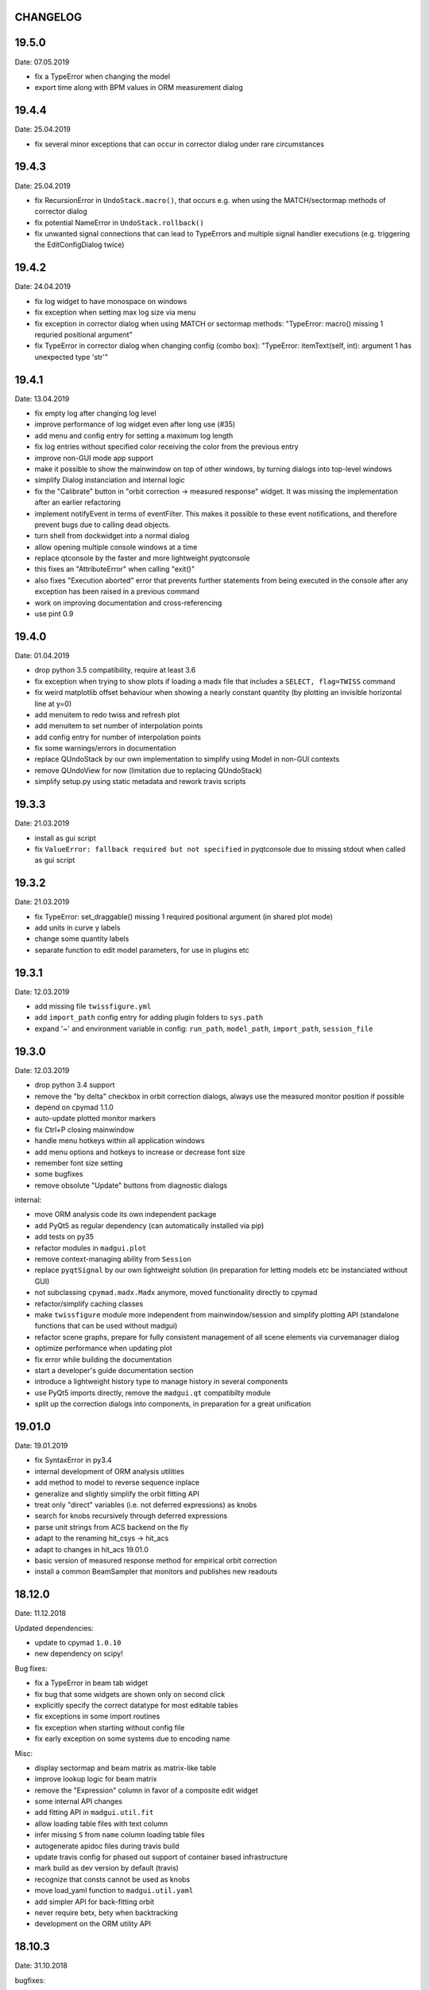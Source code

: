 CHANGELOG
~~~~~~~~~

19.5.0
~~~~~~
Date: 07.05.2019

- fix a TypeError when changing the model
- export time along with BPM values in ORM measurement dialog


19.4.4
~~~~~~
Date: 25.04.2019

- fix several minor exceptions that can occur in corrector dialog under rare
  circumstances


19.4.3
~~~~~~
Date: 25.04.2019

- fix RecursionError in ``UndoStack.macro()``, that occurs e.g. when using
  the MATCH/sectormap methods of corrector dialog
- fix potential NameError in ``UndoStack.rollback()``
- fix unwanted signal connections that can lead to TypeErrors and multiple
  signal handler executions (e.g. triggering the EditConfigDialog twice)


19.4.2
~~~~~~
Date: 24.04.2019

- fix log widget to have monospace on windows
- fix exception when setting max log size via menu
- fix exception in corrector dialog when using MATCH or sectormap methods:
  "TypeError: macro() missing 1 requried positional argument"
- fix TypeError in corrector dialog when changing config (combo box):
  "TypeError: itemText(self, int): argument 1 has unexpected type 'str'"


19.4.1
~~~~~~
Date: 13.04.2019

- fix empty log after changing log level
- improve performance of log widget even after long use (#35)
- add menu and config entry for setting a maximum log length
- fix log entries without specified color receiving the color from the
  previous entry
- improve non-GUI mode app support
- make it possible to show the mainwindow on top of other windows, by turning
  dialogs into top-level windows
- simplify Dialog instanciation and internal logic
- fix the "Calibrate" button in "orbit correction -> measured response"
  widget. It was missing the implementation after an earlier refactoring
- implement notifyEvent in terms of eventFilter. This makes it possible to
  these event notifications, and therefore prevent bugs due to calling dead
  objects.
- turn shell from dockwidget into a normal dialog
- allow opening multiple console windows at a time
- replace qtconsole by the faster and more lightweight pyqtconsole
- this fixes an "AttributeError" when calling "exit()"
- also fixes "Execution aborted" error that prevents further statements from
  being executed in the console after any exception has been raised in a
  previous command
- work on improving documentation and cross-referencing
- use pint 0.9


19.4.0
~~~~~~
Date: 01.04.2019

- drop python 3.5 compatibility, require at least 3.6
- fix exception when trying to show plots if loading a madx file that includes
  a ``SELECT, flag=TWISS`` command
- fix weird matplotlib offset behaviour when showing a nearly constant quantity
  (by plotting an invisible horizontal line at y=0)
- add menuitem to redo twiss and refresh plot
- add menuitem to set number of interpolation points
- add config entry for number of interpolation points
- fix some warnings/errors in documentation
- replace QUndoStack by our own implementation to simplify using Model in
  non-GUI contexts
- remove QUndoView for now (limitation due to replacing QUndoStack)
- simplify setup.py using static metadata and rework travis scripts


19.3.3
~~~~~~
Date: 21.03.2019

- install as gui script
- fix ``ValueError: fallback required but not specified`` in pyqtconsole due
  to missing stdout when called as gui script


19.3.2
~~~~~~
Date: 21.03.2019

- fix TypeError: set_draggable() missing 1 required positional argument
  (in shared plot mode)
- add units in curve y labels
- change some quantity labels
- separate function to edit model parameters, for use in plugins etc


19.3.1
~~~~~~
Date: 12.03.2019

- add missing file ``twissfigure.yml``
- add ``import_path`` config entry for adding plugin folders to ``sys.path``
- expand '~' and environment variable in config: ``run_path``, ``model_path``,
  ``import_path``, ``session_file``


19.3.0
~~~~~~
Date: 12.03.2019

- drop python 3.4 support
- remove the "by delta" checkbox in orbit correction dialogs, always use the
  measured monitor position if possible
- depend on cpymad 1.1.0
- auto-update plotted monitor markers
- fix Ctrl+P closing mainwindow
- handle menu hotkeys within all application windows
- add menu options and hotkeys to increase or decrease font size
- remember font size setting
- some bugfixes
- remove obsolute "Update" buttons from diagnostic dialogs

internal:

- move ORM analysis code its own independent package
- add PyQt5 as regular dependency (can automatically installed via pip)
- add tests on py35
- refactor modules in ``madgui.plot``
- remove context-managing ability from ``Session``
- replace ``pyqtSignal`` by our own lightweight solution (in preparation for
  letting models etc be instanciated without GUI)
- not subclassing ``cpymad.madx.Madx`` anymore, moved functionality directly
  to cpymad
- refactor/simplify caching classes
- make ``twissfigure`` module more independent from mainwindow/session and
  simplify plotting API (standalone functions that can be used without madgui)
- refactor scene graphs, prepare for fully consistent management of all scene
  elements via curvemanager dialog
- optimize performance when updating plot
- fix error while building the documentation
- start a developer's guide documentation section
- introduce a lightweight history type to manage history in several components
- use PyQt5 imports directly, remove the ``madgui.qt`` compatibilty module
- split up the correction dialogs into components, in preparation for a great
  unification


19.01.0
~~~~~~~
Date: 19.01.2019

- fix SyntaxError in py3.4
- internal development of ORM analysis utilities
- add method to model to reverse sequence inplace
- generalize and slightly simplify the orbit fitting API
- treat only "direct" variables (i.e. not deferred expressions) as knobs
- search for knobs recursively through deferred expressions
- parse unit strings from ACS backend on the fly
- adapt to the renaming hit_csys -> hit_acs
- adapt to changes in hit_acs 19.01.0
- basic version of measured response method for empirical orbit correction
- install a common BeamSampler that monitors and publishes new readouts


18.12.0
~~~~~~~
Date: 11.12.2018

Updated dependencies:

- update to cpymad ``1.0.10``
- new dependency on scipy!

Bug fixes:

- fix a TypeError in beam tab widget
- fix bug that some widgets are shown only on second click
- explicitly specify the correct datatype for most editable tables
- fix exceptions in some import routines
- fix exception when starting without config file
- fix early exception on some systems due to encoding name

Misc:

- display sectormap and beam matrix as matrix-like table
- improve lookup logic for beam matrix
- remove the "Expression" column in favor of a composite edit widget
- some internal API changes
- add fitting API in ``madgui.util.fit``
- allow loading table files with text column
- infer missing ``S`` from ``name`` column loading table files
- autogenerate apidoc files during travis build
- update travis config for phased out support of container based infrastructure
- mark build as dev version by default (travis)
- recognize that consts cannot be used as knobs
- move load_yaml function to ``madgui.util.yaml``
- add simpler API for back-fitting orbit
- never require betx, bety when backtracking
- development on the ORM utility API


18.10.3
~~~~~~~
Date: 31.10.2018

bugfixes:

- fix undo feature not working because of using the wrong stack
- fix exception in Model.twiss when a table is specified

ORM analysis:

- share get_orm() implementation with orbit correction
- deduplications, several code improvements and simplifications
- use base_orbit to backtrack initial conditions
- add plot functions to the analysis script
- better output
- add ability to fit X and Y independently
- compacter ealign notation in undocumented spec file


18.10.2
~~~~~~~
Date: 25.10.2018

bugfixes:

- fix for missing setObsolete on Qt<5.9 (was previously fixed only partially)
- fix empty list of optic elements in output file
- fix beamoptikdll not initiating device download due to flooding
- fix duplicate value bug in the readout logic
- decrease chance of race condition leading to inconsistent readouts

UX improvements:

- log to main logwindow as well
- increase logging verbosity during orbit response measurements
- flush file after each write
- vary steerers in sequence order
- avoid one redundant readout
- increase default steerer variation to 0.2 mrad

ORM analysis:

- handle missing ORM entries as zero
- restrict to used knobs
- fix empty steerers field in record file
- handle accumulated errors in ORM analysis
- add simple plotting script


18.10.1
~~~~~~~
Date: 20.10.2018

- fix exception when opening matching dialog
- fix bad fit_range leading to bad initial conditions fit
- add safeguard for ``None`` offsets in corrector widgets
- restrict orbit correction to only X/Y constraints
- let user choose whether to fit the difference between measured and design
  values or just fit the design value directly (this can be different in case
  the backtrack does not describe the monitor values very good)


18.10.0
~~~~~~~
Date: 18.10.2018

Now in calver_ (calendaric versioning) ``YY.MM.patch`` since this better fits
the nature of madgui development and is I believe more useful for end-users.

.. _calver: https://calver.org/

New features:

- add app icon as .ico file (for shortcuts etc)
- add orbit response matrix (ORM) based mode for orbit correction
- add even simpler mode that assumes orbit response matrix = sectormap
- add method selection to OVM dialog
- add dialog for recording orbit response matrix
- add script for generating test ORM recordings
- add script for analyzing ORM recordings

Improvements:

- can edit the steerer values before executing
- implement prev/next buttons in optic variation dialog
- allow multiple floor plan windows
- prevent annoying busy cursor due to MPL redraws
- turn on warnings for our own modules
- close and wait for the MAD-X process properly
- improve update of steerer/monitor display tables
- don't automatically create logfile for every MAD-X session anymore
- make MAD-X less verbose: command echo off!

Bug fixes:

- fix ``AttributeError`` when clicking ``Apply`` in optic variation dialog
- fix ``NameError`` when opening curve manager widget
- fix missing reaction to changing selected config in OVM dialog
- fix missing update before recording in OVM automatic mode
- fix ``AttributeError`` after editing config in MGM dialog
- update the config combo box after editting config
- fix current config not being updated after editting config
- fix jitter option…
- fix several DeprecationWarnings
- stop ORM procedure upon closing the widget
- fix status messages for export menuitems
- fix bug in Model loader (path)
- fix ``yaml.RepresenterError`` when no csys backend is loaded
- fix error when loading stand-alone .madx file
- misc fixes to corrector code
- use button groups to safeguard against deselecting radio buttons

Meta:

- add sanity checks (pyflakes, hinting to missing imports, syntax errors, etc)
- add automatic style checks (pycodestyle)
- add first tests for the (now) non-UI components: model/session/corrector
- add rudimentary documentation (updated when pushing to master)
- automatically upload release to PyPI when pushing tags
- move source code to unimportable subdirectory

Refactoring:

- improve naming: set_rowgetter -> set_viewmodel
- deduplicate code between optic variation and multi grid modules (OVM/MGM)
- remove our ElementInfo proxy class, simply use Element from cpymad
- remove several obsolete/unused methods, dead code
- shared management of monitor readouts
- move AsyncReader functionality to cpymad
- make use cpymad multiline input for collected commands
- auto show SingleWindow widgets
- simplify access to twiss table
- let the online plugin manage its settings menu
- relocate several modules and classes
- demeterize Model: no GUI, no config, no graphs!!!!
- remove several static configuration items for MAD-X data structures that can
  now be introspected via cpymad
- globalize several private methods that don't need to be part of class
  interfaces
- slightly simplify the twiss args guesser
- lose obsolete thread utils [core.worker, QueuedDispatcher]
- don't need thread-safety anymore (no more threads…;)
- rename control._plugin -> .backend
- remove the need for a separate Loader class
- add ``Model.changed`` overload that passes old and new value
- inline and simplify several methods
- introduce a new ``Session`` object that replaces ``MainWindow`` as context
  object and can be used without active GUI
- DRY up MANIFEST.in
- demeterize ProcBot for non-GUI usage
- make the Corrector GUI-independent
- move recording/export responsibilities to Corrector (from CorrectorWidget)
- let Corrector know only the active configuration

…and many more


1.14.0
~~~~~~
Date: 24.07.2018

- refactor and simplify treeview data model, more cohesive table definitions
- monospace in tables
- autosave and restore online settings (MEFI)
- fix missing QUndoCommand.setObsolete on Qt<5.9
- allow defining a ``limits`` parameter in multigrid config
- fix IndexError if too few monitors are selected
- implement missing export functionality in orbit/emit dialogs
- use ``data_key`` for initial conditions im-/exports
- add import/export menus as in mirko
- implement strength import from YAML
- refactor import/export logic
- set YAML as the default filter in strengths export
- recognize '!' comment character in .str files
- fix treeview edit spin boxes to fit into their column
- highlight changed items in SyncParamWidgets (read/write strengths)
- highlight explicitly specified beam/twiss parameters in bold (initial
  conditions dialogs)
- code deduplication among diagnostic dialogs: share same rowgetter method
- save selected monitors for orbit/optics in different lists
- support QTableView again in parallel to QTreeView, this has some advantages
  such as supporting background colors
- highlight changed steerers in bold in multigrid dialog)
- rework the optic variation dialog, based on tableview, added automation UI
- disable section highlighting in TableView
- refactor how variables are stored in orbit correction dialogs
- always show the current value versus the "to-be-applied" value in the
  "steerer corrections" table
- add back/forward button in orbit correction dialogs
- nicer arrow buttons (QToolButton) in element info dialog
- show monitors during orbit correction


1.13.0
~~~~~~
Date: 15.07.2018

- simplify the activate logic of the curvemanager tool (was a toggle item with
  complex behaviour, is now simply a button that will create the widget)
- add "Ok" button for curvemanager widget
- fix beam diagnostic dialog staying open with blank tab when pressing Ok
- remove explicit dependency on minrpc version from setup.py (possibly fixes
  problem where cpymad's requirement on the minrpc version is then ignored)
- improve knob selection/input in match dialog
- change how "assign" expressions must be defined in the multigrid config, can
  now be bound to only x or y specifically
- add widget for optics-based offset calibration
- use backtracking as method for calculating initial coordinates (instead of
  inverting sectormaps)
- some code deduplication between diagnostic dialog and multigrid
- allow to specify matching 'method' (lmdif/jacobian/…) in multigrid config
- can show/hide timestamps in the log window
- make treeview columns user resizable (will be reset whenever the view
  changes size)
- simplify stretch logic and remove custom column stretch factors
- minor cleanup for some ColumnInfo definitions


1.12.0
~~~~~~
Date: 26.06.2018

- add "About python" menuitem
- fix bugs in ``Model.get_transfer_maps`` / ``Model.sectormap``
- collect multiple variable update commands into one RPC call
- add class for boxing generic values
- make ``Mainwindow.model`` a ``Boxed`` object!!
- remove ``Model.destroyed`` signal in favor of the more general
  ``Boxed.changed`` signal
- add ``envx``/``envy`` columns to ``get_elem_twiss``
- fix data export in "Read strengths"/"Write strengths" dialogs
- set "Ok" as default button in export widgets
- add menuitem for executing MAD-X files (i.e. CALL)
- remember folders separately for "load strengths" and "execute file" items


1.11.4
~~~~~~
Date: 11.06.2018

- fix inconsistency with open-/closedness of sectormap intervals in
  ``model.sectormap`` and ``get_transfer_maps``


1.11.3
~~~~~~
Date: 11.06.2018

- add 'export strengths' menu item
- add export as .str file in globals edit
- fix JSON incorrectly being listed as export format
- show globals according to var_type (predefinedness)


1.11.2
~~~~~~
Date: 11.06.2018

- fix losing zoom/view on every curve redraw due to autoscaling
- fix AttributeError when trying to save session data. This appeared only if
  online control was not connected and prevented saving the current model,
  folder etc
- fix ValueError when computing relative path for a model on different volume
- let madgui have its own taskbar group on windows
- add preliminary window icon
- more consistent behaviour for model.get_transfer_maps
- prettify default output format for numpy arrays in python shell

element indicators:
- more distinctive lines for monitors
- flip displacement for pos/neg dipole strengths
- scale displacements/quadrupole colors according to magnet strength
- draw element indicators in background
- distinguish twiss curve by adding outlines
- set alpha=1 for element indicators
- add KICK marker within SBEND
- highlight selected and hovered elements


1.11.1
~~~~~~
Date: 01.06.2018

- fix deadlock appearing mainly on windows during MAD-X commands with long
  output (the fix will cause minor performance degradation for now)
- avoid some unnecessary updates/redraws on startup
- remember *which* online plugin to connect to
- some more info log statements
- change ``onload`` again to be executed before loading the model


1.11.0
~~~~~~
Date: 31.05.2018

Miscellaneous:

- require cpymad 1.0.0rc3
- fix multi grid view not being updated
- add units for K0
- update floor plan survey after twiss

Matching:

- group multiple matching constraints at the same element and position
  into one statement
- specify weights only for the used quantities
- disable matching if the number of constraints is incorrect
- don't reset matching when deactivating the match mode

Element/param dialogs:

- fix condition for when globals are editable
- display element attribute names in title case again
- show leading part of variable names in lowercase
- make use of cpymad's ``inform`` and ``var_type``

TreeView:

- improve/refactor internal tableview API
- use tree view
- expand vectors in tree view
- expand variables occuring in expressions in GlobalsEdit/CommandEdit

Undo:

- support undoing simple .str files
- remove flawed accept/reject logic, i.e. "Cancel" buttons, leaving only
  "Ok" buttons for now (the logic required to properly implement "Cancel"
  is nontrivial, and the behaviour might still be confusing)
- move undo utils to their own module
- subclass QUndoStack
- never show empty macros (QUndoCommand.setObsolete)

Plotting:

- share loaded curves between all windows
- handle add_curve/del_curve in mainwindow
- "snapshot" now saves all available twiss data so that when changing
  graphs, the snapshot for the other curves will be shown
- gracefully deal with missing data in user curves (showed exception very
  loudly previously, showing debug message now)
- invert quadrupole focussing color codes in Y plot
- distinguish SBEND/KICKER sign by shifting the indicator position up/down
- smaller but more distinct indicators
- fade out "off-axis" kickers (e.g. HKICKER in Y plot)
- remove grid lines in Y direction
- fix missing element name in status bar
- update element markers on each draw


1.10.1
------
Date: 15.05.2018

- fix ``ElementList.__contains__``
- show/edit expression field for global variables
- fix SyntaxError on py34
- require cpymad 1.0.0rc2
- use ``e_kin`` only if it was given explicitly when editting beam
- more accurate undo handling for setting *new* parameters
- use space-insensitive string comparison before updating expressions
- fix bug that results in squared UI unit conversion factor during matching
- use the builtin unit conversion mechanism in match widget
- allow overwriting deferred expressions by direct values when editting
- fix for not tracking modifications to element attributes on the undo stack
- fix obsolete checks that would prevent certain updates to element attributes
- simplify and unify ParamTable flavours by relying on model invalidation
- implement "expression deletion" by replacing them with their values
- make "Expression" field immutable for string attributes


1.10.0
------
Date: 13.05.2018

- execute ``onload`` commands *after* loading models
- add coordinate axes and size indicator to floor plan
- use ``logging`` for warnings in emittance module
- use the global logger instead of personal loggers
- fix bug in TableView that can cause using the wrong quantity for unit conversion
- knobs are now exclusively global variables occuring in deferred expressions
- remove ``Knob`` class
- don't show units in globals dialog nor in matching dialog
- show globals names in uppercase
- use .ui file for mainwindow
- add UI for filtering shown log records in main window
- suppress MAD-X output by default
- refactor and cleanup TableView API considerably; the old ``ValueProxy``
  classes are now replaced by ``Delegate`` classes that no nothing about the
  individual cell and a ``Cell`` class that provides a context
- allow specializing virtually all data roles by passing an apropriate value or
  callback function to ``ColumnInfo``
- unify and improve handling of checked columns
- remove config item for left/right number alignment
- introduce offsets for monitor calibration
- add naive way to define monitor offsets as the difference between model and
  measurement
- keep monitor values in MAD-X units internally
- add units to column title for several table views
- add "Expression" column for elements
- highlight user-specified values using bold
- remove ``DataStore``, replaced by simplified TableView API and getter methods
- fix energy/mass UI units
- add "E_kin" field for beam
- fix exception in YAML params exporter
- fix bug in sectormap due to interpolate
- compute sectormap only once between changes, and only on demand
- fix missing redraw after ``twiss``
- fix editing ``kick`` (works only for HIT-model style angle/k0 definitions)
- remove ``Element.id`` in favor of ``.index``
- remove our own proxy layer for ``Element``, use the cpymad elements directly
- remove support for scalar names referring to vector components ("KNL[0]" etc)
- simplifications for ``ElementList`` and how elements can be accessed
- fix ``open_graph`` always showing "orbit" plot
- make the different beam diagnostic tasks part of a tabbed dialog,
  increase code sharing
- rework the beam diagnostic widgets, layout, buttons, defaults
- remember plot window positions, sizes and graph names
- inline some initializer methods in ``model``
- use undo/redo mechanism and a corresponding history widget that fixes the
  backup/restore mechanism used in several places


1.9.0
-----
Date: 16.04.2018

Improvements:

- add x/y/px/py values to *Twiss* tab in element info dialog
- replot backtracked twiss on every new monitor readout
- consider ``SBEND->K0`` when detecting knobs
- remove conversion mechanism for knobs, this is now the responsibility of the
  model itself (by using appropriate expressions) or the online plugin
- use only user defined variables in deferred expressions as knobs, consider
  fixed numbers as static
- show marks with monitor width/position when opening monitor dialog, can
  select which ones to show
- add update/backtrack functionality to monitor widget
- show unit on the column title
- add simple data export for monitors
- make the monitorwidget child to the main window (so it will be closed like
  everything else when the main window is closed)
- persist some settings across multiple madgui runs using *session* files:
  main window size/position, model, folder, selected monitors
- enable grid in twiss plot (mainly for y=0)
- add ``onload`` config entry for application, and in model
- remove setuptools based entrypoint for online models, must be manually
  loaded by the user using the ``onload`` handler instead
- draw element markers at the exit end of the element
- unify log window with MAD-X input commands, output, as well as logging
  records, based on PlainTextEdit with extra selections in different colors,
  much easier on the eyes and hands! Shows line numbers and times on the left.
- show exceptions in log window as well
- silence Pint redefinition warning
- log interleaved MAD-X input/output in chronological order!
- display line numbers for config edit dialog (multi grid)
- show only the actual MAD-X command parameters in the second info tab
- add ``kick`` attribute for SBEND in summary tab

Bug fixes:

- fix exception on py34: missing ``math.isclose``
- fix exception in floor plan
- fix error in matching due to discarding ``Expression``
- fix unit conversion for gantry angle
- fix multi grid with ``assign`` in config file
- use float edit boxes for target values
- fix input unit of multi-grid target values
- fix bug with disappearing monitor widget (GC related)

Internal changes:

- use function call syntax to get the values from Bool proxies
- remove some remaining py2 compatibility code
- support attribute access and *on_change* signals for config entries, make
  ``config.NumberFormat`` a simple config entry
- rename ``user_ns`` to ``context``
- cleanup some unused imports, undefined names etc (pyflakes)
- replace ``monospace`` function by a simpler one without ``size`` parameter
- remove uppercase restritcion when accessing element attributes
- adapt to changes in cpymad 1.0 API
- flip definition of ``gantry_angle`` (``SROTATION->ANGLE`` has changed in
  MAD-X 5.04.00)


1.8.0
-----
Date: 25.03.2018

- remove ``api_version`` entry from model files
- add menu item to load MAD-X file
- autoscale plots when pressing "Home" button
- add shortcut method ``model.sectormap`` for use in ipython shell

- twiss/beam init dialog:
    - remove menuitems for separate init tabs, move to file menu
    - treat attributes specified in the config as reals, not ints
    - update enabled-state of save/open buttons according to current widget

- element infobox:
    - add tab with sectormap for element infobox
    - update title clicking on another element (previously was updated only
      when changing using the combobox)
    - fix "open" button

- both:
    - use spinbox=true by default
    - use QuantityValue for floats (spin to win!)
    - fix editting bool values
    - fix display bug when showing SpinBox for IntValue
    - fix "save" button

- matching:
    - match against variables inside expressions
    - reuse computed init conditions after applying corrections

- internal resource handling:
    - remove PackageResource
    - replace pkg_resources with importlib_resources where appropriate
    - remove madgui.resource package

- ellipses plots:
    - add ellipse tab for init dialog
    - add x/y labels
    - use tight_layout
    - use ui units
    - draw ellipse over grid
    - fix swapped ellipse axes when alpha is negative
    - fix swapped formulas for the half axes

- units:
    - pass values internally as plain floats, convert only for IO/UI (#2)
    - Replace all Expression instances by their values, get rid of
      SymbolicValue
    - introduce globals for ``madx_units`` and ``ui_units`` used for
      conversion
    - format degrees with "°" symbol
    - improve unit labels for lists
    - remove pint units file, use the default one shipped with pint instead


1.7.2
-----
Date: 05.03.2018

- added missing factor 2 in ellipse axes lengths
- don't need AttrDict from new cpymad in this version


1.7.1
-----
Date: 02.03.2018

- fix knobs in skew quadrupoles
- hotfix regression with posx/posy aliases
- compatible with hit_models 0.7.0, hit_csys 0.6.0


1.7.0
-----
Date: 02.03.2018

- compute alfa/beta from sigma matrix for consistency
- expose ``twiss`` variable holding twiss table in python shell widget
- set better display units for some plots
- keep plot axis limits on most updates
- finally start to use position dependent emittances in some places
- add more plots: momentum/dispersion/phase advance/emittance/gamma
- plot monitors as dashed lines
- plot loaded/snapshot curves without markers
- update infobox window title when changing element
- add tab with global variables to init-settings dialog
- add tabs to info box: primary/expert/twiss/sigma/ellipse
- keep position in info-box when refreshing values or element
- fit small tool buttons to text size
- let user click on zero-length elements
- scale interpolation step length with sequence length, to show smooth curves
- default number_format.align=right
- default mirror_mode=True
- fix python shell, when starting madqt as gui_script under windows
- rework the multi-grid dialog (for orbit correction)
- rename back to madgui
- new versioning scheme, interpret: ``0.0.X`` -> ``1.X.0``, acknowledging the
  the ``0.X.Y`` releases of the old wx-based madgui.
- remove pytao binding
- match dialog: dropdown menu for knobs, minor visual improvements
- internal refactoring, module renamings
- can connect online control without loaded model


0.0.6
-----
Date: 26.01.2018

- element info box: add UI to switch element
- floor plan: support 3D models (no more curved sbends anymore though…)
- floor plan: add UI to change view perspective
- floor plan: fix mirror inversion
- main/plot window: set window title
- main window: add config setting for initial position
- codebase: unify the workspace/segment mess, now only have 'model' again
  (it's unlikely that we will ever be able to work on less/more than one
  sequence in the same workspace anyway)


0.0.5
-----
Date: 24.01.2018

- fix mass unit in MAD-X
- massive simplification of knobs API for interfacing control system
- can read beam parameters from online plugin
- show updated orbit plot after fitting in orbit-correction-mode (regression)
- open orbit plot for orbit-correction-mode


0.0.4
-----
Date: 09.01.2018

- Emit signal when workspace is changed (for plugins…)
- Show about boxes only if the package exists
- Add about dialog for pytao
- Change tab in settings dialog when clicking menu
- When user invokes an action via a menu and the corresponding dialog
  already exists, focus the existing window
- No longer show checkboxes for twiss/beam dialogs in menu
- Read spinbox setting from config
- [regression] Fix exception (closed logfile) when opening different model
- [regression] Fix exception in online-control module when changing values
  into MAD-X


0.0.3
-----
Date: 06.01.2018

- fuzzy select when removing constraints in matching mode (middle click)
- start log threads as daemon thread (never blocks program exit)
- thread safe access to madx/tao
- fetch element data for indicators in background
- fix missing .ui files in installation
- fix crash on windows at startup when starting via gui_scripts entrypoint


0.0.2
-----
Date: 05.12.2017

- continuous matching (within any element position)
- fix bugs in matching code
- updated dependencies: pint 0.8.1, cpymad>=0.18.2, pytao>=0.0.1


0.0.1
-----
Date: 30.11.2017

First reference point to define somewhat stable versions.

List of features:

- cpymad/pytao as simulation backends
- plots: alfa/beta/envelope/orbit; and the ones defined by tao
- integrated python shell (ipython/jupyter) not very useful as of yet:
  limited exhibition of objects, no convenient APIs provided (plotting)
- log tab that shows madx/tao output
- tab that shows madx/tao commands
- display and edit box for beam parameters; initial conditions (i.e. twiss);
  and element attributes (read-only so far)
- 2D floor plan
- matching (interactive + dialog)
- emittance (dialog)
- orbit alignment: 2-grid + N+optic methods
